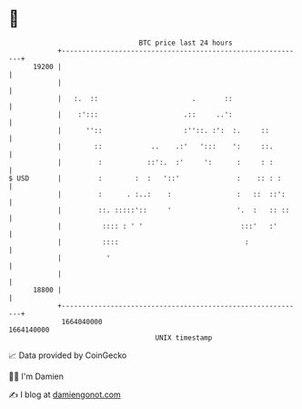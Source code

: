 * 👋

#+begin_example
                                   BTC price last 24 hours                    
               +------------------------------------------------------------+ 
         19200 |                                                            | 
               |                                                            | 
               |   :.  ::                       .       ::                  | 
               |    :':::                     .::     ..':                  | 
               |      ''::                    :''::. :':  :.     ::         | 
               |        ::            ..    .:'   ':::    ':     ::.        | 
               |         :           ::':.  :'     ':      :     : :        | 
   $ USD       |         :        :  :   '::'              :    :: : :      | 
               |         :      . :..:    :                :   ::  ::':     | 
               |         ::. :::::'::     '                '.  :   :: ::    | 
               |          :::: : ' '                        :::'   :'       | 
               |          ::::                               :              | 
               |           '                                                | 
               |                                                            | 
         18800 |                                                            | 
               +------------------------------------------------------------+ 
                1664040000                                        1664140000  
                                       UNIX timestamp                         
#+end_example
📈 Data provided by CoinGecko

🧑‍💻 I'm Damien

✍️ I blog at [[https://www.damiengonot.com][damiengonot.com]]
